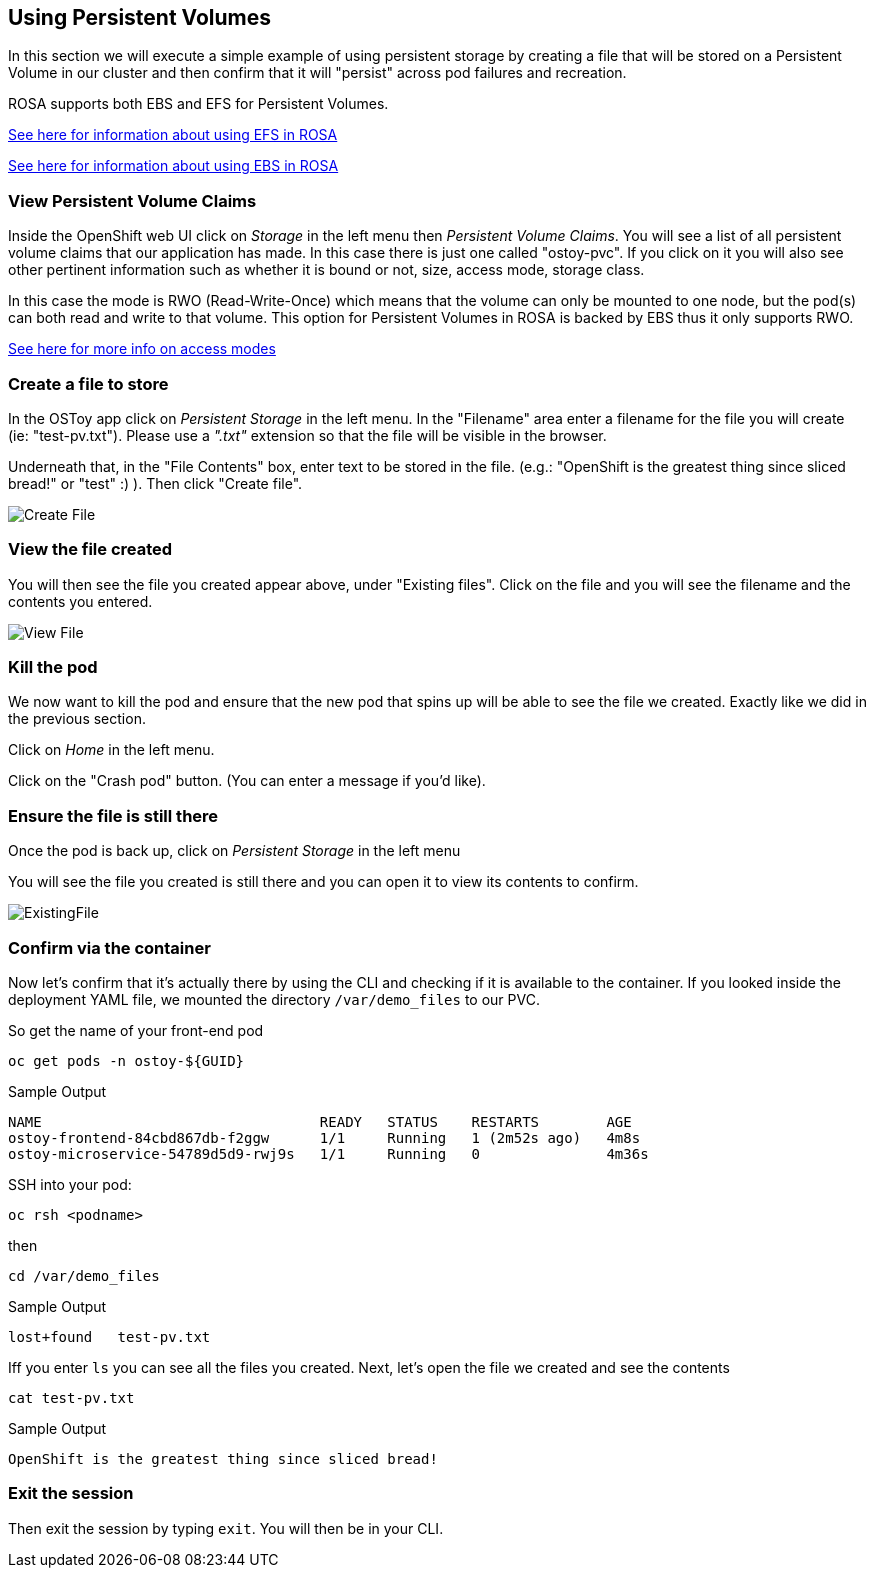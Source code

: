 == Using Persistent Volumes

In this section we will execute a simple example of using persistent storage by creating a file that will be stored on a Persistent Volume in our cluster and then confirm that it will "persist" across pod failures and recreation.

ROSA supports both EBS and EFS for Persistent Volumes.

https://docs.openshift.com/rosa/storage/persistent_storage/osd-persistent-storage-aws.html[See here for information about using EFS in ROSA]

https://docs.openshift.com/rosa/storage/persistent_storage/rosa-persistent-storage-aws-ebs.html[See here for information about using EBS in ROSA]

=== View Persistent Volume Claims

Inside the OpenShift web UI click on _Storage_ in the left menu then _Persistent Volume Claims_.
You will see a list of all persistent volume claims that our application has made.
In this case there is just one called "ostoy-pvc".
If you click on it you will also see other pertinent information such as whether it is bound or not, size, access mode, storage class.

In this case the mode is RWO (Read-Write-Once) which means that the volume can only be mounted to one node, but the pod(s) can both read and write to that volume.
This option for Persistent Volumes in ROSA is backed by EBS thus it only supports RWO.

https://docs.openshift.com/container-platform/latest/storage/understanding-persistent-storage.html#pv-access-modes_understanding-persistent-storage[See here for more info on access modes]

=== Create a file to store

In the OSToy app click on _Persistent Storage_ in the left menu.
In the "Filename" area enter a filename for the file you will create (ie: "test-pv.txt").
Please use a _".txt"_ extension so that the file will be visible in the browser.

Underneath that, in the "File Contents" box, enter text to be stored in the file.
(e.g.: "OpenShift is the greatest thing since sliced bread!" or "test" :) ).
Then click "Create file".

image::images/6-ostoy-createfile.png[Create File]

=== View the file created

You will then see the file you created appear above, under "Existing files".
Click on the file and you will see the filename and the contents you entered.

image::images/6-ostoy-viewfile.png[View File]

=== Kill the pod

We now want to kill the pod and ensure that the new pod that spins up will be able to see the file we created.
Exactly like we did in the previous section.

Click on _Home_ in the left menu.

Click on the "Crash pod" button.
(You can enter a message if you'd like).

=== Ensure the file is still there

Once the pod is back up, click on _Persistent Storage_ in the left menu

You will see the file you created is still there and you can open it to view its contents to confirm.

image::images/6-ostoy-existingfile.png[ExistingFile]

=== Confirm via the container

Now let's confirm that it's actually there by using the CLI and checking if it is available to the container.
If you looked inside the deployment YAML file, we mounted the directory `/var/demo_files` to our PVC.

So get the name of your front-end pod

[source,sh,role=execute]
----
oc get pods -n ostoy-${GUID}
----

.Sample Output
[source,text,options=nowrap]
----
NAME                                 READY   STATUS    RESTARTS        AGE
ostoy-frontend-84cbd867db-f2ggw      1/1     Running   1 (2m52s ago)   4m8s
ostoy-microservice-54789d5d9-rwj9s   1/1     Running   0               4m36s
----

SSH into your pod:

[source,sh]
----
oc rsh <podname>
----

then

[source,sh]
----
cd /var/demo_files
----

.Sample Output
[source,text,options=nowrap]
----
lost+found   test-pv.txt
----

Iff you enter `ls` you can see all the files you created.
Next, let's open the file we created and see the contents

[source,sh]
----
cat test-pv.txt
----

.Sample Output
[source,text,options=nowrap]
----
OpenShift is the greatest thing since sliced bread!
----

=== Exit the session

Then exit the session by typing `exit`.
You will then be in your CLI.
